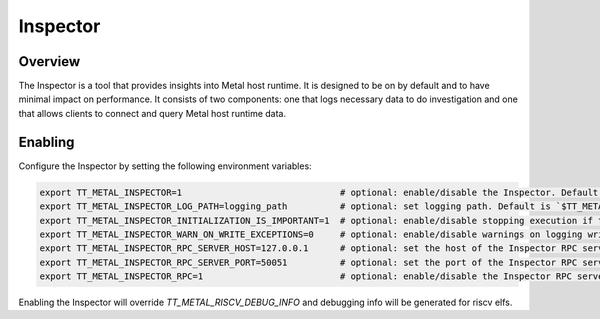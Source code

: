 Inspector
=========

Overview
--------

The Inspector is a tool that provides insights into Metal host runtime. It is designed to be on by default and to have
minimal impact on performance.
It consists of two components: one that logs necessary data to do investigation and one that allows clients to connect
and query Metal host runtime data.

Enabling
--------

Configure the Inspector by setting the following environment variables:

.. code-block::

   export TT_METAL_INSPECTOR=1                              # optional: enable/disable the Inspector. Default is `1` (enabled).
   export TT_METAL_INSPECTOR_LOG_PATH=logging_path          # optional: set logging path. Default is `$TT_METAL_HOME/generated/inspector`
   export TT_METAL_INSPECTOR_INITIALIZATION_IS_IMPORTANT=1  # optional: enable/disable stopping execution if the Inspector is not initialized properly. Default is `0` (disabled).
   export TT_METAL_INSPECTOR_WARN_ON_WRITE_EXCEPTIONS=0     # optional: enable/disable warnings on logging write exceptions (like disk out of space). Default is `1` (enabled).
   export TT_METAL_INSPECTOR_RPC_SERVER_HOST=127.0.0.1      # optional: set the host of the Inspector RPC server. Default is `127.0.0.1`.
   export TT_METAL_INSPECTOR_RPC_SERVER_PORT=50051          # optional: set the port of the Inspector RPC server. Default is `50051`.
   export TT_METAL_INSPECTOR_RPC=1                          # optional: enable/disable the Inspector RPC server. Default is `1` (enabled).

Enabling the Inspector will override `TT_METAL_RISCV_DEBUG_INFO` and debugging info will be generated for riscv elfs.
